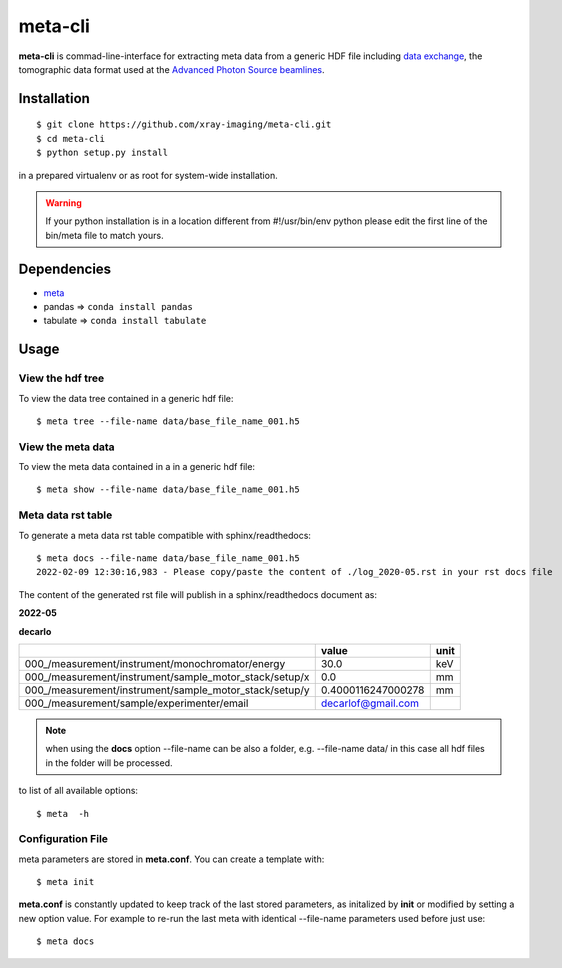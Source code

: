 ========
meta-cli
========

**meta-cli** is commad-line-interface for extracting meta data from a generic HDF file including  `data exchange <https://dxfile.readthedocs.io/en/latest/source/xraytomo.html/>`_, the tomographic data format used at the `Advanced Photon Source <https://www.aps.anl.gov/>`_  `beamlines <https://dxfile.readthedocs.io/en/latest/source/demo/doc.areadetector.html>`_.

Installation
============

::

    $ git clone https://github.com/xray-imaging/meta-cli.git
    $ cd meta-cli
    $ python setup.py install

in a prepared virtualenv or as root for system-wide installation.

.. warning:: 
	If your python installation is in a location different from #!/usr/bin/env python please edit the first line of the bin/meta file to match yours.


Dependencies
============

- `meta <https://github.com/xray-imaging/meta.git>`_
- pandas => ``conda install pandas``
- tabulate => ``conda install tabulate``

Usage
=====

View the hdf tree
-----------------

To view the data tree contained in a generic hdf file:

::

    $ meta tree --file-name data/base_file_name_001.h5 

.. image:: docs/source/img/meta_tree.png
    :width: 40%
    :align: center


View the meta data
------------------

To view the meta data contained in a in a generic hdf file:

::

    $ meta show --file-name data/base_file_name_001.h5 


.. image:: docs/source/img/meta_show.png
    :width: 40%
    :align: center


Meta data rst table
-------------------

To generate a meta data rst table compatible with sphinx/readthedocs::

    $ meta docs --file-name data/base_file_name_001.h5 
    2022-02-09 12:30:16,983 - Please copy/paste the content of ./log_2020-05.rst in your rst docs file


The content of the generated rst file will publish in a sphinx/readthedocs document as:

**2022-05**

**decarlo**

+--------------------------------------------------------+--------------------+--------+
|                                                        | value              | unit   |
+========================================================+====================+========+
| 000_/measurement/instrument/monochromator/energy       | 30.0               | keV    |
+--------------------------------------------------------+--------------------+--------+
| 000_/measurement/instrument/sample_motor_stack/setup/x | 0.0                | mm     |
+--------------------------------------------------------+--------------------+--------+
| 000_/measurement/instrument/sample_motor_stack/setup/y | 0.4000116247000278 | mm     |
+--------------------------------------------------------+--------------------+--------+
| 000_/measurement/sample/experimenter/email             | decarlof@gmail.com |        |
+--------------------------------------------------------+--------------------+--------+


.. note:: 
	when using the **docs** option --file-name can be also a folder, e.g. --file-name data/ in this case all hdf files in the folder will be processed.


to list of all available options::

    $ meta  -h


Configuration File
------------------

meta parameters are stored in **meta.conf**. You can create a template with::

    $ meta init

**meta.conf** is constantly updated to keep track of the last stored parameters, as initalized by **init** or modified by setting a new option value. For example to re-run the last meta with identical --file-name parameters used before just use::

    $ meta docs

